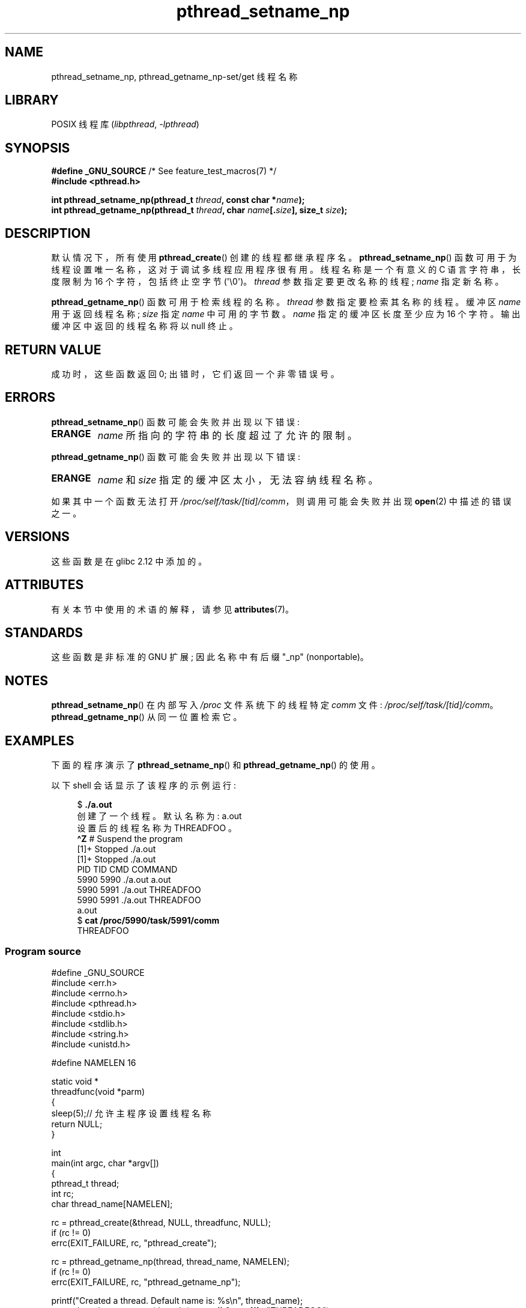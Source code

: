 .\" -*- coding: UTF-8 -*-
'\" t
.\" Copyright (C) 2012 Chandan Apsangi <chandan.jc@gmail.com>
.\" and Copyright (C) 2013 Michael Kerrisk <mtk.manpages@gmail.com>
.\"
.\" SPDX-License-Identifier: Linux-man-pages-copyleft
.\"
.\"*******************************************************************
.\"
.\" This file was generated with po4a. Translate the source file.
.\"
.\"*******************************************************************
.TH pthread_setname_np 3 2023\-02\-05 "Linux man\-pages 6.03" 
.SH NAME
pthread_setname_np, pthread_getname_np\-set/get 线程名称
.SH LIBRARY
POSIX 线程库 (\fIlibpthread\fP, \fI\-lpthread\fP)
.SH SYNOPSIS
.nf
\fB#define _GNU_SOURCE\fP             /* See feature_test_macros(7) */
\fB#include <pthread.h>\fP
.PP
\fBint pthread_setname_np(pthread_t \fP\fIthread\fP\fB, const char *\fP\fIname\fP\fB);\fP
\fBint pthread_getname_np(pthread_t \fP\fIthread\fP\fB, char \fP\fIname\fP\fB[.\fP\fIsize\fP\fB], size_t \fP\fIsize\fP\fB);\fP
.fi
.SH DESCRIPTION
默认情况下，所有使用 \fBpthread_create\fP() 创建的线程都继承程序名。 \fBpthread_setname_np\fP()
函数可用于为线程设置唯一名称，这对于调试多线程应用程序很有用。 线程名称是一个有意义的 C 语言字符串，长度限制为 16 个字符，包括终止空字节
(\[aq]\e0\[aq])。 \fIthread\fP 参数指定要更改名称的线程; \fIname\fP 指定新名称。
.PP
\fBpthread_getname_np\fP() 函数可用于检索线程的名称。 \fIthread\fP 参数指定要检索其名称的线程。 缓冲区 \fIname\fP
用于返回线程名称; \fIsize\fP 指定 \fIname\fP 中可用的字节数。 \fIname\fP 指定的缓冲区长度至少应为 16 个字符。
输出缓冲区中返回的线程名称将以 null 终止。
.SH "RETURN VALUE"
成功时，这些函数返回 0; 出错时，它们返回一个非零错误号。
.SH ERRORS
\fBpthread_setname_np\fP() 函数可能会失败并出现以下错误:
.TP 
\fBERANGE\fP
\fIname\fP 所指向的字符串的长度超过了允许的限制。
.PP
\fBpthread_getname_np\fP() 函数可能会失败并出现以下错误:
.TP 
\fBERANGE\fP
\fIname\fP 和 \fIsize\fP 指定的缓冲区太小，无法容纳线程名称。
.PP
如果其中一个函数无法打开 \fI/proc/self/task/[tid]/comm\fP，则调用可能会失败并出现 \fBopen\fP(2) 中描述的错误之一。
.SH VERSIONS
这些函数是在 glibc 2.12 中添加的。
.SH ATTRIBUTES
有关本节中使用的术语的解释，请参见 \fBattributes\fP(7)。
.ad l
.nh
.TS
allbox;
lbx lb lb
l l l.
Interface	Attribute	Value
T{
\fBpthread_setname_np\fP(),
\fBpthread_getname_np\fP()
T}	Thread safety	MT\-Safe
.TE
.hy
.ad
.sp 1
.SH STANDARDS
这些函数是非标准的 GNU 扩展; 因此名称中有后缀 "_np" (nonportable)。
.SH NOTES
\fBpthread_setname_np\fP() 在内部写入 \fI/proc\fP 文件系统下的线程特定 \fIcomm\fP 文件:
\fI/proc/self/task/[tid]/comm\fP。 \fBpthread_getname_np\fP() 从同一位置检索它。
.SH EXAMPLES
下面的程序演示了 \fBpthread_setname_np\fP() 和 \fBpthread_getname_np\fP() 的使用。
.PP
以下 shell 会话显示了该程序的示例运行:
.PP
.in +4n
.EX
$\fB ./a.out\fP
创建了一个线程。默认名称为: a.out
设置后的线程名称为 THREADFOO 。
\fB\[ha]Z\fP                           # Suspend the program
[1]+  Stopped           ./a.out
[1]+  Stopped           ./a.out
  PID   TID CMD                         COMMAND
 5990  5990 ./a.out                     a.out
 5990  5991 ./a.out                     THREADFOO
5990  5991 ./a.out                     THREADFOO
a.out
$ \fBcat /proc/5990/task/5991/comm\fP
THREADFOO
.EE
.in
.SS "Program source"
.\" SRC BEGIN (pthread_setname_np.c)
\&
.EX
#define _GNU_SOURCE
#include <err.h>
#include <errno.h>
#include <pthread.h>
#include <stdio.h>
#include <stdlib.h>
#include <string.h>
#include <unistd.h>

#define NAMELEN 16

static void *
threadfunc(void *parm)
{
    sleep(5);// 允许主程序设置线程名称
    return NULL;
}

int
main(int argc, char *argv[])
{
    pthread_t thread;
    int rc;
    char thread_name[NAMELEN];

    rc = pthread_create(&thread, NULL, threadfunc, NULL);
    if (rc != 0)
        errc(EXIT_FAILURE, rc, "pthread_create");

    rc = pthread_getname_np(thread, thread_name, NAMELEN);
    if (rc != 0)
        errc(EXIT_FAILURE, rc, "pthread_getname_np");

    printf("Created a thread. Default name is: %s\en", thread_name);
    rc = pthread_setname_np(thread, (argc > 1) ? argv[1] : "THREADFOO");
    if (rc != 0)
        errc(EXIT_FAILURE, rc, "pthread_setname_np");

    sleep(2);

    rc = pthread_getname_np(thread, thread_name, NAMELEN);
    if (rc != 0)
        errc(EXIT_FAILURE, rc, "pthread_getname_np");
    printf("The thread name after setting it is %s.\en", thread_name);

    rc = pthread_join(thread, NULL);
    if (rc != 0)
        errc(EXIT_FAILURE, rc, "pthread_join");

    printf("Done\en");
    exit(EXIT_SUCCESS);
}
.EE
.\" SRC END
.SH "SEE ALSO"
.ad l
.nh
\fBprctl\fP(2), \fBpthread_create\fP(3), \fBpthreads\fP(7)
.PP
.SH [手册页中文版]
.PP
本翻译为免费文档；阅读
.UR https://www.gnu.org/licenses/gpl-3.0.html
GNU 通用公共许可证第 3 版
.UE
或稍后的版权条款。因使用该翻译而造成的任何问题和损失完全由您承担。
.PP
该中文翻译由 wtklbm
.B <wtklbm@gmail.com>
根据个人学习需要制作。
.PP
项目地址:
.UR \fBhttps://github.com/wtklbm/manpages-chinese\fR
.ME 。

